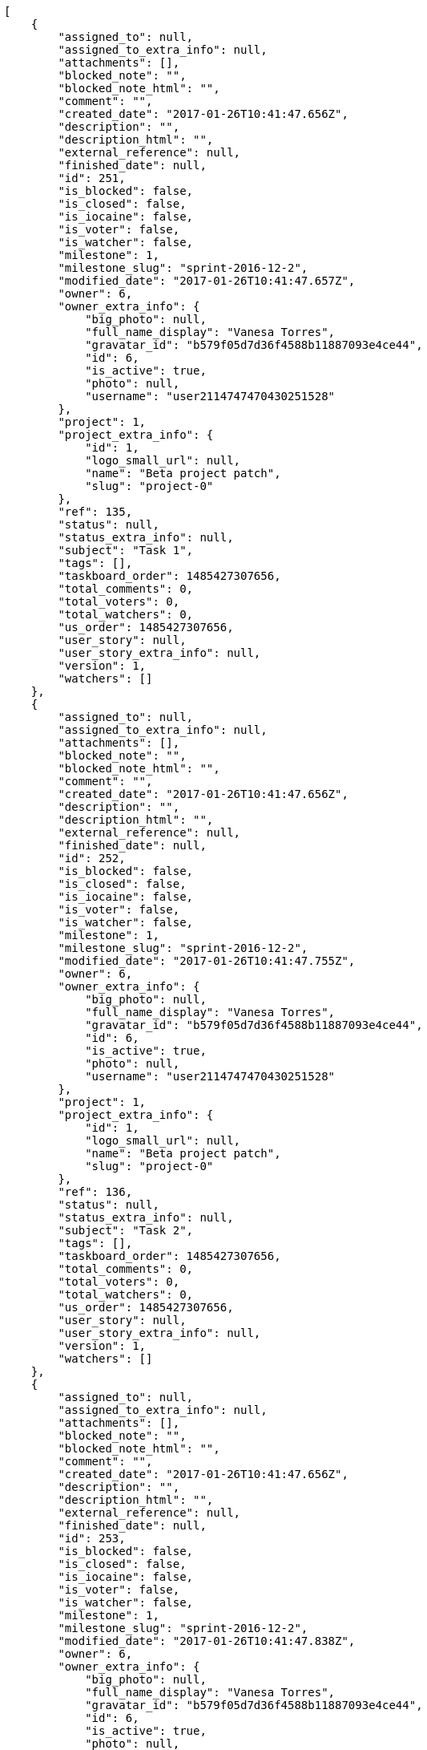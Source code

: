 [source,json]
----
[
    {
        "assigned_to": null,
        "assigned_to_extra_info": null,
        "attachments": [],
        "blocked_note": "",
        "blocked_note_html": "",
        "comment": "",
        "created_date": "2017-01-26T10:41:47.656Z",
        "description": "",
        "description_html": "",
        "external_reference": null,
        "finished_date": null,
        "id": 251,
        "is_blocked": false,
        "is_closed": false,
        "is_iocaine": false,
        "is_voter": false,
        "is_watcher": false,
        "milestone": 1,
        "milestone_slug": "sprint-2016-12-2",
        "modified_date": "2017-01-26T10:41:47.657Z",
        "owner": 6,
        "owner_extra_info": {
            "big_photo": null,
            "full_name_display": "Vanesa Torres",
            "gravatar_id": "b579f05d7d36f4588b11887093e4ce44",
            "id": 6,
            "is_active": true,
            "photo": null,
            "username": "user2114747470430251528"
        },
        "project": 1,
        "project_extra_info": {
            "id": 1,
            "logo_small_url": null,
            "name": "Beta project patch",
            "slug": "project-0"
        },
        "ref": 135,
        "status": null,
        "status_extra_info": null,
        "subject": "Task 1",
        "tags": [],
        "taskboard_order": 1485427307656,
        "total_comments": 0,
        "total_voters": 0,
        "total_watchers": 0,
        "us_order": 1485427307656,
        "user_story": null,
        "user_story_extra_info": null,
        "version": 1,
        "watchers": []
    },
    {
        "assigned_to": null,
        "assigned_to_extra_info": null,
        "attachments": [],
        "blocked_note": "",
        "blocked_note_html": "",
        "comment": "",
        "created_date": "2017-01-26T10:41:47.656Z",
        "description": "",
        "description_html": "",
        "external_reference": null,
        "finished_date": null,
        "id": 252,
        "is_blocked": false,
        "is_closed": false,
        "is_iocaine": false,
        "is_voter": false,
        "is_watcher": false,
        "milestone": 1,
        "milestone_slug": "sprint-2016-12-2",
        "modified_date": "2017-01-26T10:41:47.755Z",
        "owner": 6,
        "owner_extra_info": {
            "big_photo": null,
            "full_name_display": "Vanesa Torres",
            "gravatar_id": "b579f05d7d36f4588b11887093e4ce44",
            "id": 6,
            "is_active": true,
            "photo": null,
            "username": "user2114747470430251528"
        },
        "project": 1,
        "project_extra_info": {
            "id": 1,
            "logo_small_url": null,
            "name": "Beta project patch",
            "slug": "project-0"
        },
        "ref": 136,
        "status": null,
        "status_extra_info": null,
        "subject": "Task 2",
        "tags": [],
        "taskboard_order": 1485427307656,
        "total_comments": 0,
        "total_voters": 0,
        "total_watchers": 0,
        "us_order": 1485427307656,
        "user_story": null,
        "user_story_extra_info": null,
        "version": 1,
        "watchers": []
    },
    {
        "assigned_to": null,
        "assigned_to_extra_info": null,
        "attachments": [],
        "blocked_note": "",
        "blocked_note_html": "",
        "comment": "",
        "created_date": "2017-01-26T10:41:47.656Z",
        "description": "",
        "description_html": "",
        "external_reference": null,
        "finished_date": null,
        "id": 253,
        "is_blocked": false,
        "is_closed": false,
        "is_iocaine": false,
        "is_voter": false,
        "is_watcher": false,
        "milestone": 1,
        "milestone_slug": "sprint-2016-12-2",
        "modified_date": "2017-01-26T10:41:47.838Z",
        "owner": 6,
        "owner_extra_info": {
            "big_photo": null,
            "full_name_display": "Vanesa Torres",
            "gravatar_id": "b579f05d7d36f4588b11887093e4ce44",
            "id": 6,
            "is_active": true,
            "photo": null,
            "username": "user2114747470430251528"
        },
        "project": 1,
        "project_extra_info": {
            "id": 1,
            "logo_small_url": null,
            "name": "Beta project patch",
            "slug": "project-0"
        },
        "ref": 137,
        "status": null,
        "status_extra_info": null,
        "subject": "Task 3",
        "tags": [],
        "taskboard_order": 1485427307656,
        "total_comments": 0,
        "total_voters": 0,
        "total_watchers": 0,
        "us_order": 1485427307656,
        "user_story": null,
        "user_story_extra_info": null,
        "version": 1,
        "watchers": []
    }
]
----
